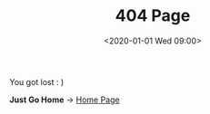 #+DATE: <2020-01-01 Wed 09:00>
#+TITLE: 404 Page
#+OPTIONS: toc:nil

#+begin_export html
<p>
You got lost : )
</p>
<p>
<b>Just Go Home</b> → <a href="/">Home Page</a>
</p>
#+end_export
